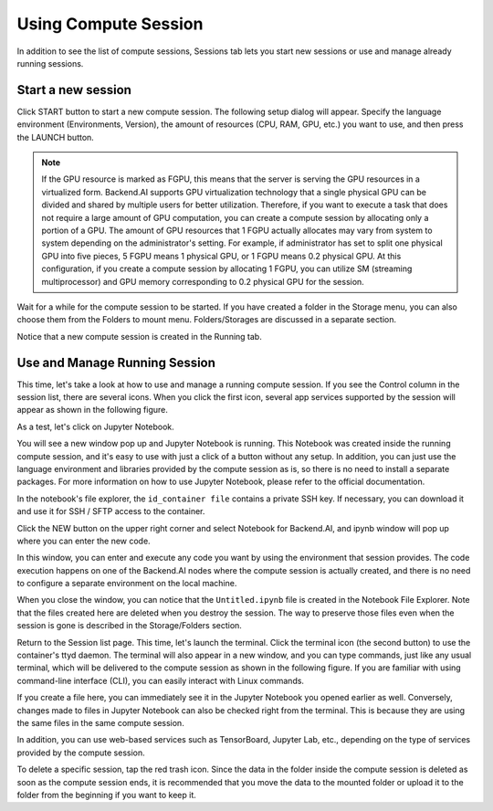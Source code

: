 =====================
Using Compute Session
=====================

In addition to see the list of compute sessions, Sessions tab lets you start
new sessions or use and manage already running sessions.


Start a new session
-------------------

Click START button to start a new compute session. The following setup dialog
will appear. Specify the language environment (Environments, Version), the
amount of resources (CPU, RAM, GPU, etc.) you want to use, and then press the
LAUNCH button.

.. note::
   If the GPU resource is marked as FGPU, this means that the server is serving
   the GPU resources in a virtualized form. Backend.AI supports GPU
   virtualization technology that a single physical GPU can be divided and
   shared by multiple users for better utilization. Therefore, if you want to
   execute a task that does not require a large amount of GPU computation, you
   can create a compute session by allocating only a portion of a GPU. The
   amount of GPU resources that 1 FGPU actually allocates may vary from system
   to system depending on the administrator's setting. For example, if
   administrator has set to split one physical GPU into five pieces, 5 FGPU
   means 1 physical GPU, or 1 FGPU means 0.2 physical GPU. At this
   configuration, if you create a compute session by allocating 1 FGPU, you can
   utilize SM (streaming multiprocessor) and GPU memory corresponding to 0.2
   physical GPU for the session.

Wait for a while for the compute session to be started. If you have created a
folder in the Storage menu, you can also choose them from the Folders to mount
menu. Folders/Storages are discussed in a separate section.

.. image:: session_launch_dialog.png
   :width: 350
   :align: center
   :alt: Session launch dialog with various settings

Notice that a new compute session is created in the Running tab.

.. image:: session_created.png
   :alt: New session is created


Use and Manage Running Session
------------------------------

This time, let's take a look at how to use and manage a running compute session.
If you see the Control column in the session list, there are several icons. When
you click the first icon, several app services supported by the session will
appear as shown in the following figure.

.. image:: app_launch_dialog.png
   :width: 400
   :align: center
   :alt: App launch dialog

As a test, let's click on Jupyter Notebook.

.. image:: jupyter_app.png
   :alt: Jupyter app is launched

You will see a new window pop up and Jupyter Notebook is running. This Notebook
was created inside the running compute session, and it's easy to use with just a
click of a button without any setup. In addition, you can just use the language
environment and libraries provided by the compute session as is, so there is no
need to install a separate packages. For more information on how to use Jupyter
Notebook, please refer to the official documentation.

In the notebook's file explorer, the ``id_container file`` contains a private
SSH key. If necessary, you can download it and use it for SSH / SFTP access to
the container.

Click the NEW button on the upper right corner and select Notebook for
Backend.AI, and ipynb window will pop up where you can enter the new code.

.. image:: backendai_notebook_menu.png
   :width: 400
   :align: center
   :alt: Backend.AI notebook on Jupyter menu

In this window, you can enter and execute any code you want by using the
environment that session provides.  The code execution happens on one of the
Backend.AI nodes where the compute session is actually created, and there is no
need to configure a separate environment on the local machine.

.. image:: notebook_code_execution.png
   :alt: Code execution on Jupyter Notebook

When you close the window, you can notice that the ``Untitled.ipynb`` file is
created in the Notebook File Explorer. Note that the files created here are
deleted when you destroy the session. The way to preserve those files even when
the session is gone is described in the Storage/Folders section.

.. image:: untitled_ipynb_created.png
   :alt: Untitled.ipynb file is created in the Jupyter

Return to the Session list page. This time, let's launch the terminal. Click the
terminal icon (the second button) to use the container's ttyd daemon. The
terminal will also appear in a new window, and you can type commands, just like
any usual terminal, which will be delivered to the compute session as shown in
the following figure. If you are familiar with using command-line interface
(CLI), you can easily interact with Linux commands.

.. image:: session_terminal.png
   :width: 500
   :align: center
   :alt: Backend.AI session terminal

If you create a file here, you can immediately see it in the Jupyter Notebook
you opened earlier as well. Conversely, changes made to files in Jupyter
Notebook can also be checked right from the terminal. This is because they are
using the same files in the same compute session.

In addition, you can use web-based services such as TensorBoard, Jupyter Lab,
etc., depending on the type of services provided by the compute session.

To delete a specific session, tap the red trash icon. Since the data in the
folder inside the compute session is deleted as soon as the compute session
ends, it is recommended that you move the data to the mounted folder or upload
it to the folder from the beginning if you want to keep it.
